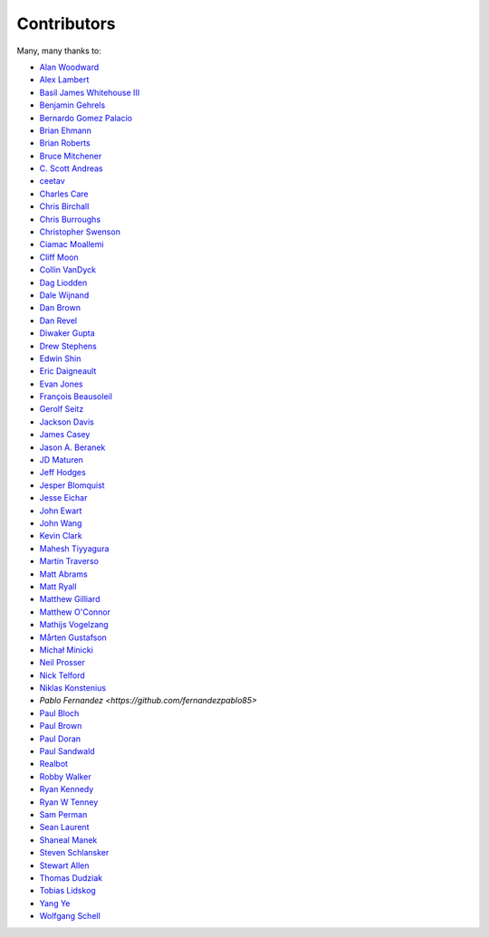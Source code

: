 .. _about-contributors:

############
Contributors
############

Many, many thanks to:

* `Alan Woodward <https://github.com/romseygeek>`_
* `Alex Lambert <https://github.com/bifflabs>`_
* `Basil James Whitehouse III <https://github.com/basil3whitehouse>`_
* `Benjamin Gehrels <https://github.com/BGehrels>`_
* `Bernardo Gomez Palacio <https://github.com/berngp>`_
* `Brian Ehmann <https://github.com/codelotus>`_
* `Brian Roberts <https://github.com/flicken>`_
* `Bruce Mitchener <https://github.com/waywardmonkeys>`_
* `C. Scott Andreas <https://github.com/cscotta>`_
* `ceetav <https://github.com/ceetav>`_
* `Charles Care <https://github.com/ccare>`_
* `Chris Birchall <https://github.com/cb372>`_
* `Chris Burroughs <https://github.com/cburroughs>`_
* `Christopher Swenson <https://github.com/swenson>`_
* `Ciamac Moallemi <https://github.com/ciamac>`_
* `Cliff Moon <https://github.com/cliffmoon>`_
* `Collin VanDyck <https://github.com/collinvandyck>`_
* `Dag Liodden <https://github.com/daggerrz>`_
* `Dale Wijnand <https://github.com/dwijnand>`_
* `Dan Brown <https://github.com/jdanbrown>`_
* `Dan Revel <https://github.com/nopolabs>`_
* `Diwaker Gupta <https://github.com/maginatics>`_
* `Drew Stephens <https://github.com/dinomite>`_
* `Edwin Shin <https://github.com/eddies>`_
* `Eric Daigneault <https://github.com/Newtopian>`_
* `Evan Jones <https://github.com/evanj>`_
* `François Beausoleil <https://github.com/francois>`_
* `Gerolf Seitz <https://github.com/seitz>`_
* `Jackson Davis <https://github.com/jcdavis>`_
* `James Casey <https://github.com/jamesc>`_
* `Jason A. Beranek <https://github.com/jasonberanek>`_
* `JD Maturen <https://github.com/sku>`_
* `Jeff Hodges <https://github.com/jmhodges>`_
* `Jesper Blomquist <https://github.com/jebl01>`_
* `Jesse Eichar <https://github.com/jesseeichar>`_
* `John Ewart <https://github.com/johnewart>`_
* `John Wang <https://github.com/javasoze>`_
* `Kevin Clark <https://github.com/kevinclark>`_
* `Mahesh Tiyyagura <https://github.com/tmahesh>`_
* `Martin Traverso <https://github.com/martint>`_
* `Matt Abrams <https://github.com/abramsm>`_
* `Matt Ryall <https://github.com/mattryall>`_
* `Matthew Gilliard <https://github.com/mjg123>`_
* `Matthew O'Connor <https://github.com/oconnor0>`_
* `Mathijs Vogelzang <https://github.com/mathijs81>`_
* `Mårten Gustafson <https://github.com/chids>`_
* `Michał Minicki <https://github.com/martel>`_
* `Neil Prosser <https://github.com/neilprosser>`_
* `Nick Telford <https://github.com/nicktelford>`_
* `Niklas Konstenius <https://github.com/konnik>`_
* `Pablo Fernandez <https://github.com/fernandezpablo85>`
* `Paul Bloch <https://github.com/pbloch>`_
* `Paul Brown <https://github.com/prb>`_
* `Paul Doran <https://github.com/dorzey>`_
* `Paul Sandwald <https://github.com/pcsanwald>`_
* `Realbot <https://github.com/realbot>`_
* `Robby Walker <https://github.com/robbywalker>`_
* `Ryan Kennedy <https://github.com/ryankennedy>`_
* `Ryan W Tenney <https://github.com/ryantenney>`_
* `Sam Perman <https://github.com/samperman>`_
* `Sean Laurent <https://github.com/organicveggie>`_
* `Shaneal Manek <https://github.com/smanek>`_
* `Steven Schlansker <https://github.com/stevenschlansker>`_
* `Stewart Allen <https://github.com/stewartoallen>`_
* `Thomas Dudziak <https://github.com/tomdz>`_
* `Tobias Lidskog <https://github.com/tobli>`_
* `Yang Ye <https://github.com/yeyangever>`_
* `Wolfgang Schell <https://github.com/jetztgradnet>`_
